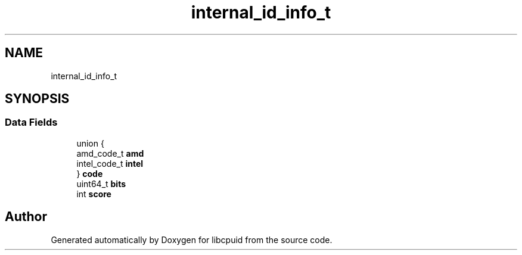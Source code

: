 .TH "internal_id_info_t" 3 "Fri Feb 18 2022" "libcpuid" \" -*- nroff -*-
.ad l
.nh
.SH NAME
internal_id_info_t
.SH SYNOPSIS
.br
.PP
.SS "Data Fields"

.in +1c
.ti -1c
.RI "union {"
.br
.ti -1c
.RI "   amd_code_t \fBamd\fP"
.br
.ti -1c
.RI "   intel_code_t \fBintel\fP"
.br
.ti -1c
.RI "} \fBcode\fP"
.br
.ti -1c
.RI "uint64_t \fBbits\fP"
.br
.ti -1c
.RI "int \fBscore\fP"
.br
.in -1c

.SH "Author"
.PP 
Generated automatically by Doxygen for libcpuid from the source code\&.
